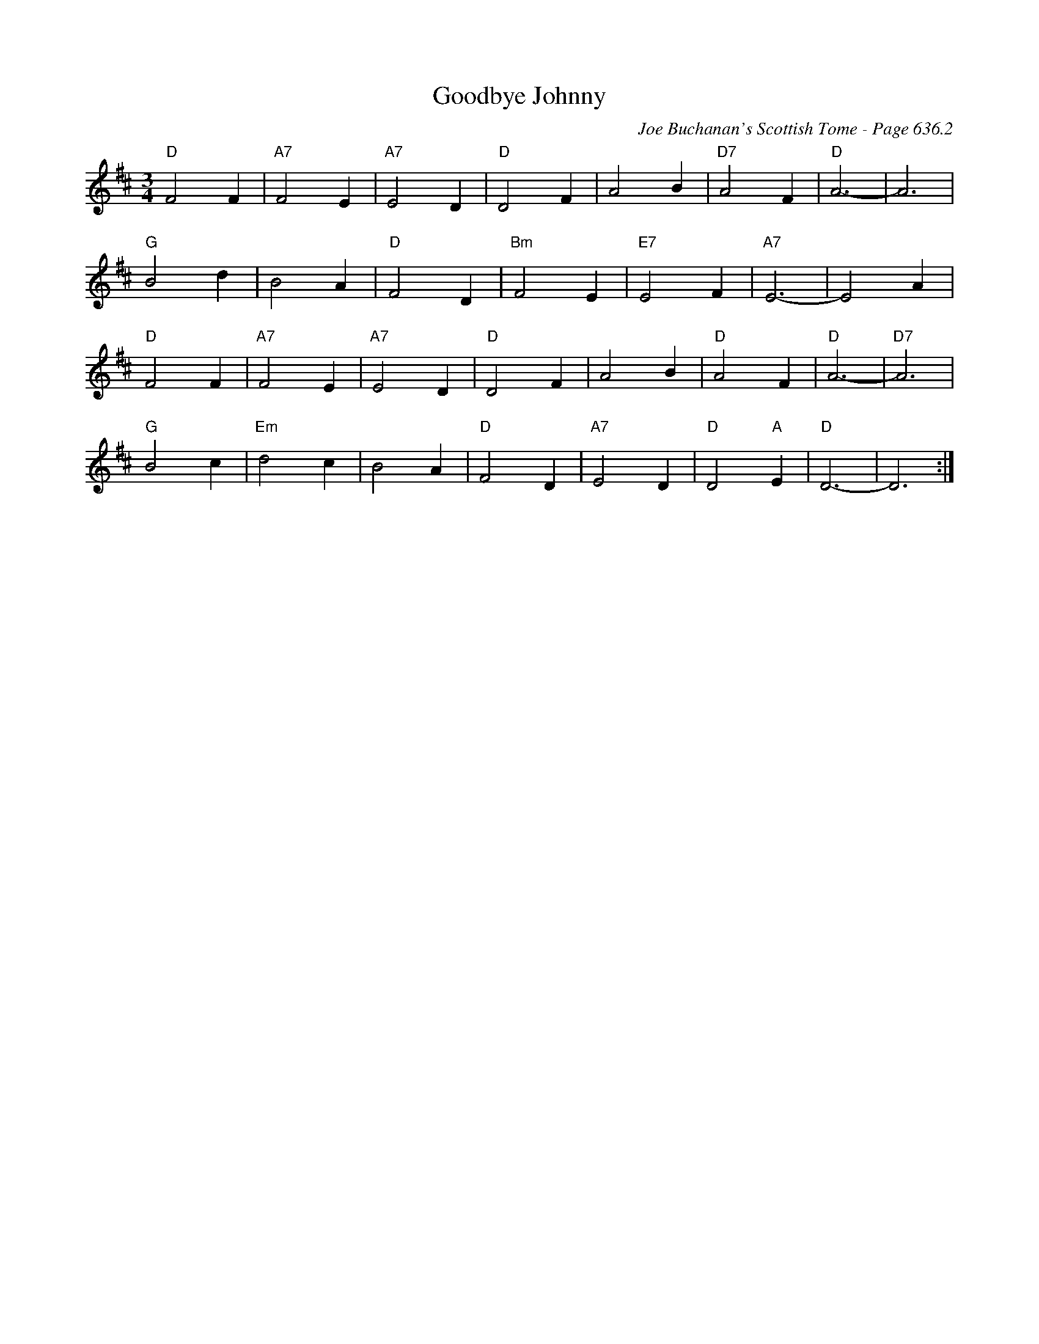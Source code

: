 X:1055
T:Goodbye Johnny
C:Joe Buchanan's Scottish Tome - Page 636.2
I:636 2
Z:Carl Allison
R:Waltz
L:1/4
M:3/4
K:D
"D"F2 F | "A7"F2 E | "A7"E2 D | "D"D2 F | A2 B | "D7"A2 F | "D"A3- | A3 |
"G"B2 d | B2 A | "D"F2 D | "Bm"F2 E | "E7"E2 F | "A7"E3- | E2 A |
"D"F2 F | "A7"F2 E | "A7"E2 D | "D"D2 F | A2 B | "D"A2 F | "D"A3- | "D7"A3 |
"G"B2 c | "Em"d2 c | B2 A | "D"F2 D | "A7"E2 D | "D"D2 "A"E | "D"D3- | D3 :|
